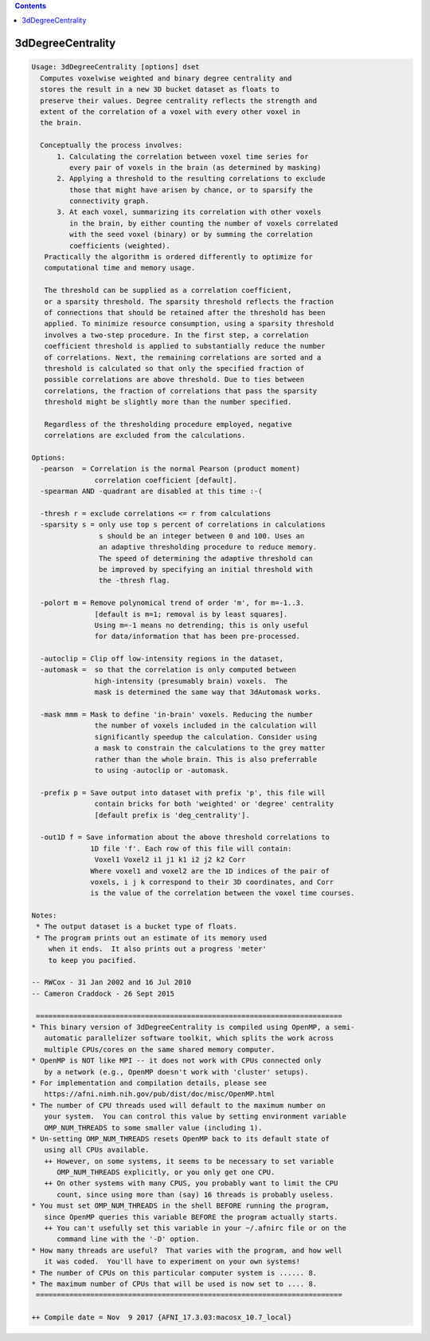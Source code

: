 .. contents:: 
    :depth: 4 

******************
3dDegreeCentrality
******************

.. code-block:: none

    Usage: 3dDegreeCentrality [options] dset
      Computes voxelwise weighted and binary degree centrality and
      stores the result in a new 3D bucket dataset as floats to
      preserve their values. Degree centrality reflects the strength and
      extent of the correlation of a voxel with every other voxel in
      the brain.
    
      Conceptually the process involves: 
          1. Calculating the correlation between voxel time series for
             every pair of voxels in the brain (as determined by masking)
          2. Applying a threshold to the resulting correlations to exclude
             those that might have arisen by chance, or to sparsify the
             connectivity graph.
          3. At each voxel, summarizing its correlation with other voxels
             in the brain, by either counting the number of voxels correlated
             with the seed voxel (binary) or by summing the correlation 
             coefficients (weighted).
       Practically the algorithm is ordered differently to optimize for
       computational time and memory usage.
    
       The threshold can be supplied as a correlation coefficient, 
       or a sparsity threshold. The sparsity threshold reflects the fraction
       of connections that should be retained after the threshold has been
       applied. To minimize resource consumption, using a sparsity threshold
       involves a two-step procedure. In the first step, a correlation
       coefficient threshold is applied to substantially reduce the number
       of correlations. Next, the remaining correlations are sorted and a
       threshold is calculated so that only the specified fraction of 
       possible correlations are above threshold. Due to ties between
       correlations, the fraction of correlations that pass the sparsity
       threshold might be slightly more than the number specified.
    
       Regardless of the thresholding procedure employed, negative 
       correlations are excluded from the calculations.
    
    Options:
      -pearson  = Correlation is the normal Pearson (product moment)
                   correlation coefficient [default].
      -spearman AND -quadrant are disabled at this time :-(
    
      -thresh r = exclude correlations <= r from calculations
      -sparsity s = only use top s percent of correlations in calculations
                    s should be an integer between 0 and 100. Uses an
                    an adaptive thresholding procedure to reduce memory.
                    The speed of determining the adaptive threshold can
                    be improved by specifying an initial threshold with
                    the -thresh flag.
    
      -polort m = Remove polynomical trend of order 'm', for m=-1..3.
                   [default is m=1; removal is by least squares].
                   Using m=-1 means no detrending; this is only useful
                   for data/information that has been pre-processed.
    
      -autoclip = Clip off low-intensity regions in the dataset,
      -automask =  so that the correlation is only computed between
                   high-intensity (presumably brain) voxels.  The
                   mask is determined the same way that 3dAutomask works.
    
      -mask mmm = Mask to define 'in-brain' voxels. Reducing the number
                   the number of voxels included in the calculation will
                   significantly speedup the calculation. Consider using
                   a mask to constrain the calculations to the grey matter
                   rather than the whole brain. This is also preferrable
                   to using -autoclip or -automask.
    
      -prefix p = Save output into dataset with prefix 'p', this file will
                   contain bricks for both 'weighted' or 'degree' centrality
                   [default prefix is 'deg_centrality'].
    
      -out1D f = Save information about the above threshold correlations to
                  1D file 'f'. Each row of this file will contain:
                   Voxel1 Voxel2 i1 j1 k1 i2 j2 k2 Corr
                  Where voxel1 and voxel2 are the 1D indices of the pair of
                  voxels, i j k correspond to their 3D coordinates, and Corr
                  is the value of the correlation between the voxel time courses.
    
    Notes:
     * The output dataset is a bucket type of floats.
     * The program prints out an estimate of its memory used
        when it ends.  It also prints out a progress 'meter'
        to keep you pacified.
    
    -- RWCox - 31 Jan 2002 and 16 Jul 2010
    -- Cameron Craddock - 26 Sept 2015 
    
     =========================================================================
    * This binary version of 3dDegreeCentrality is compiled using OpenMP, a semi-
       automatic parallelizer software toolkit, which splits the work across
       multiple CPUs/cores on the same shared memory computer.
    * OpenMP is NOT like MPI -- it does not work with CPUs connected only
       by a network (e.g., OpenMP doesn't work with 'cluster' setups).
    * For implementation and compilation details, please see
       https://afni.nimh.nih.gov/pub/dist/doc/misc/OpenMP.html
    * The number of CPU threads used will default to the maximum number on
       your system.  You can control this value by setting environment variable
       OMP_NUM_THREADS to some smaller value (including 1).
    * Un-setting OMP_NUM_THREADS resets OpenMP back to its default state of
       using all CPUs available.
       ++ However, on some systems, it seems to be necessary to set variable
          OMP_NUM_THREADS explicitly, or you only get one CPU.
       ++ On other systems with many CPUS, you probably want to limit the CPU
          count, since using more than (say) 16 threads is probably useless.
    * You must set OMP_NUM_THREADS in the shell BEFORE running the program,
       since OpenMP queries this variable BEFORE the program actually starts.
       ++ You can't usefully set this variable in your ~/.afnirc file or on the
          command line with the '-D' option.
    * How many threads are useful?  That varies with the program, and how well
       it was coded.  You'll have to experiment on your own systems!
    * The number of CPUs on this particular computer system is ...... 8.
    * The maximum number of CPUs that will be used is now set to .... 8.
     =========================================================================
    
    ++ Compile date = Nov  9 2017 {AFNI_17.3.03:macosx_10.7_local}

